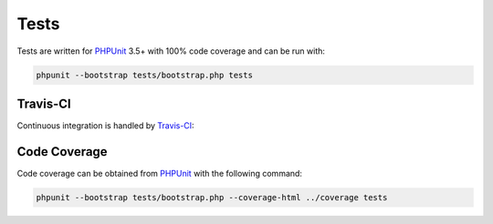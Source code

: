 Tests
=====

Tests are written for PHPUnit_ 3.5+ with 100% code coverage and can be run with:

.. code-block:: sh

    phpunit --bootstrap tests/bootstrap.php tests

Travis-CI
'''''''''

Continuous integration is handled by Travis-CI_:

.. image:: https://secure.travis-ci.org/treffynnon/Navigator.png?branch=master
    :alt: Build Status
    :target: http://travis-ci.org/treffynnon/Navigator

Code Coverage
'''''''''''''

Code coverage can be obtained from PHPUnit_ with the following command:

.. code-block:: sh

    phpunit --bootstrap tests/bootstrap.php --coverage-html ../coverage tests


.. _Travis-CI: http://travis-ci.org
.. _PHPUnit: http://phpunit.de